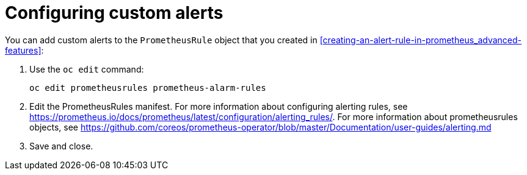 // Module included in the following assemblies:
//
// <List assemblies here, each on a new line>

// This module can be included from assemblies using the following include statement:
// include::<path>/proc_configuring-custom-alerts.adoc[leveloffset=+1]

// The file name and the ID are based on the module title. For example:
// * file name: proc_doing-procedure-a.adoc
// * ID: [id='proc_doing-procedure-a_{context}']
// * Title: = Doing procedure A
//
// The ID is used as an anchor for linking to the module. Avoid changing
// it after the module has been published to ensure existing links are not
// broken.
//
// The `context` attribute enables module reuse. Every module's ID includes
// {context}, which ensures that the module has a unique ID even if it is
// reused multiple times in a guide.
//
// Start the title with a verb, such as Creating or Create. See also
// _Wording of headings_ in _The IBM Style Guide_.
[id="configuring-custom-alerts_{context}"]
= Configuring custom alerts

You can add custom alerts to the `PrometheusRule` object that you created in <<creating-an-alert-rule-in-prometheus_advanced-features>>:

. Use the `oc edit` command:
+
----
oc edit prometheusrules prometheus-alarm-rules
----

. Edit the PrometheusRules manifest. For more information about configuring alerting rules, see https://prometheus.io/docs/prometheus/latest/configuration/alerting_rules/. For more information about prometheusrules objects, see https://github.com/coreos/prometheus-operator/blob/master/Documentation/user-guides/alerting.md

. Save and close.
